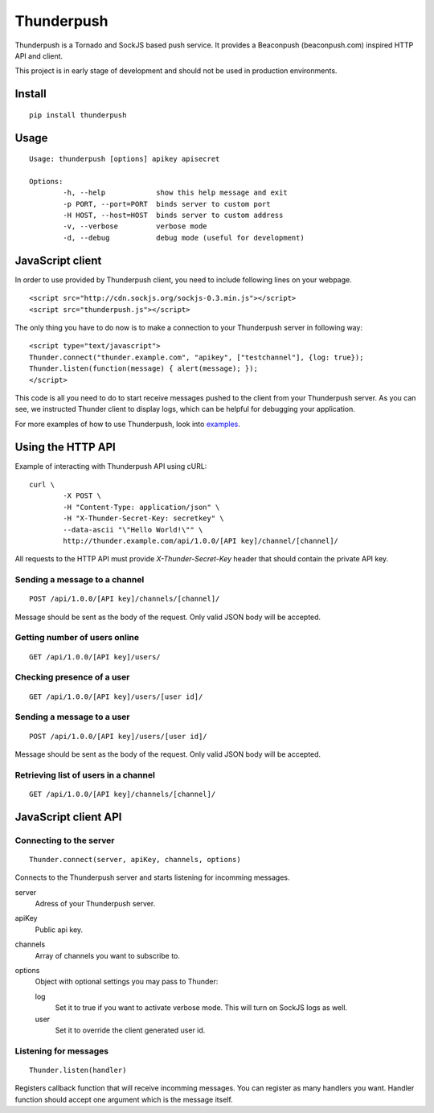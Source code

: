 -----------
Thunderpush
-----------

.. image:: https://secure.travis-ci.org/kjagiello/thunderpush.png?branch=master
	:target: http://travis-ci.org/kjagiello/thunderpush

Thunderpush is a Tornado and SockJS based push service. It provides
a Beaconpush (beaconpush.com) inspired HTTP API and client.

This project is in early stage of development and should not be
used in production environments.

Install
=======

::
	
	pip install thunderpush

Usage
=====

::
	
	Usage: thunderpush [options] apikey apisecret

	Options:
		-h, --help            show this help message and exit
		-p PORT, --port=PORT  binds server to custom port
		-H HOST, --host=HOST  binds server to custom address
		-v, --verbose         verbose mode
		-d, --debug           debug mode (useful for development)

JavaScript client
=================

In order to use provided by Thunderpush client, you need to include following
lines on your webpage.

::

	<script src="http://cdn.sockjs.org/sockjs-0.3.min.js"></script>
	<script src="thunderpush.js"></script>

The only thing you have to do now is to make a connection to your Thunderpush
server in following way::

	<script type="text/javascript">
	Thunder.connect("thunder.example.com", "apikey", ["testchannel"], {log: true});
	Thunder.listen(function(message) { alert(message); });
	</script>

This code is all you need to do to start receive messages pushed to the client
from your Thunderpush server. As you can see, we instructed Thunder client
to display logs, which can be helpful for debugging your application.

For more examples of how to use Thunderpush, look into `examples <https://github.com/kjagiello/thunderpush/tree/master/examples>`_.

Using the HTTP API
==================

Example of interacting with Thunderpush API using cURL::

	curl \
		-X POST \
		-H "Content-Type: application/json" \
		-H "X-Thunder-Secret-Key: secretkey" \
		--data-ascii "\"Hello World!\"" \
		http://thunder.example.com/api/1.0.0/[API key]/channel/[channel]/

All requests to the HTTP API must provide *X-Thunder-Secret-Key* header that
should contain the private API key. 

Sending a message to a channel
^^^^^^^^^^^^^^^^^^^^^^^^^^^^^^

::

	POST /api/1.0.0/[API key]/channels/[channel]/

Message should be sent as the body of the request. Only valid JSON body
will be accepted.

Getting number of users online
^^^^^^^^^^^^^^^^^^^^^^^^^^^^^^

::

	GET /api/1.0.0/[API key]/users/

Checking presence of a user
^^^^^^^^^^^^^^^^^^^^^^^^^^^

::

	GET /api/1.0.0/[API key]/users/[user id]/

Sending a message to a user
^^^^^^^^^^^^^^^^^^^^^^^^^^^^

::

	POST /api/1.0.0/[API key]/users/[user id]/

Message should be sent as the body of the request. Only valid JSON body
will be accepted.

Retrieving list of users in a channel
^^^^^^^^^^^^^^^^^^^^^^^^^^^^^^^^^^^^^

::

	GET /api/1.0.0/[API key]/channels/[channel]/

JavaScript client API
=====================

Connecting to the server
^^^^^^^^^^^^^^^^^^^^^^^^

::
	
	Thunder.connect(server, apiKey, channels, options)

Connects to the Thunderpush server and starts listening for incomming
messages. 

server
  Adress of your Thunderpush server.

apiKey
  Public api key.

channels
  Array of channels you want to subscribe to.

options
  Object with optional settings you may pass to Thunder:

  log
    Set it to true if you want to activate verbose mode. This will turn on
    SockJS logs as well.

  user
    Set it to override the client generated user id.

Listening for messages
^^^^^^^^^^^^^^^^^^^^^^

::
	
	Thunder.listen(handler)

Registers callback function that will receive incomming messages. You can
register as many handlers you want. Handler function should accept
one argument which is the message itself.
